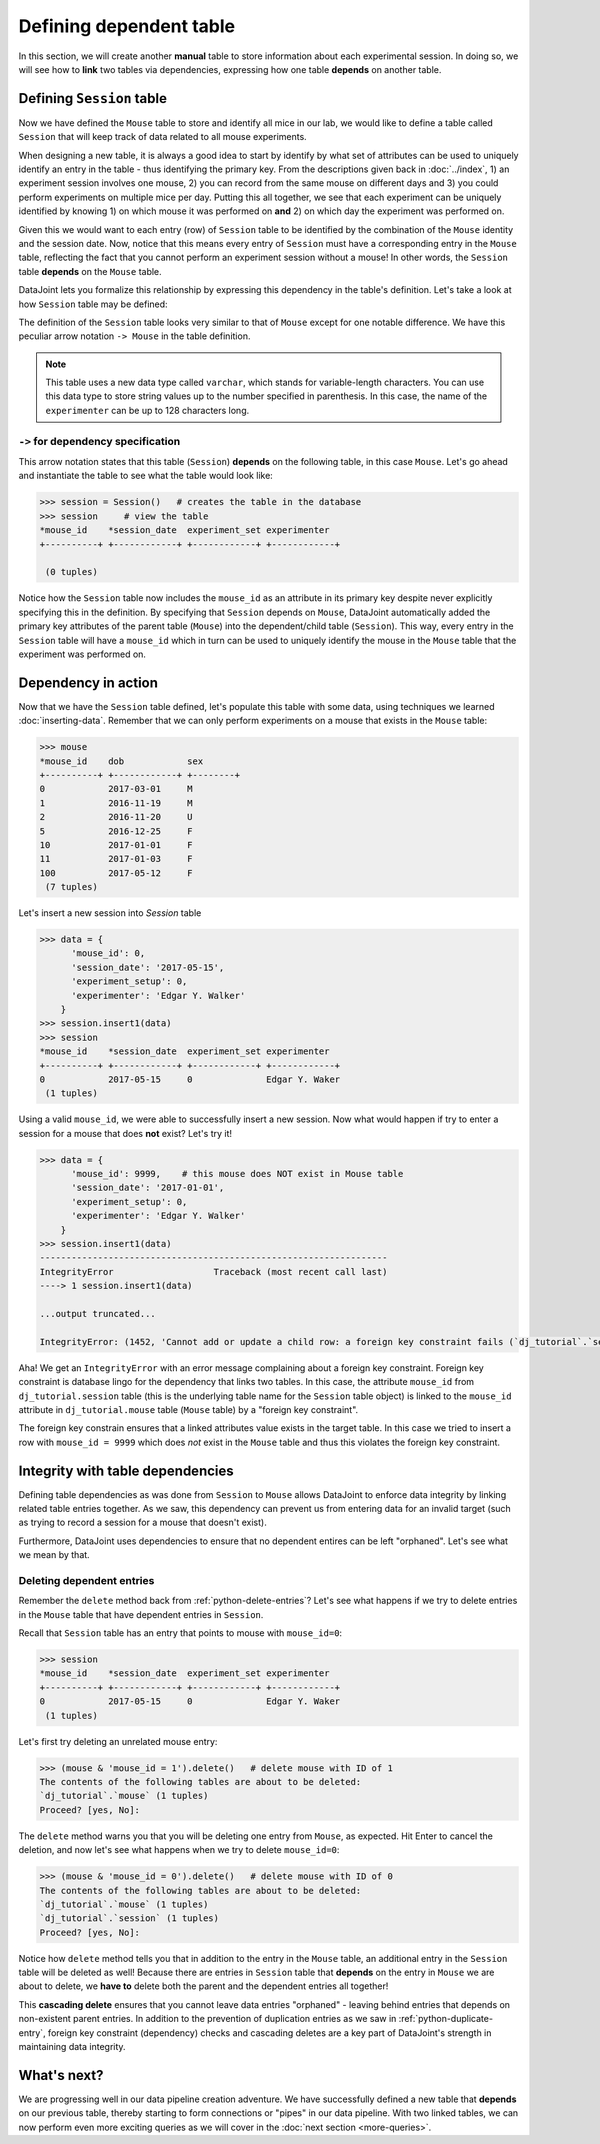 Defining dependent table
========================

In this section, we will create another **manual** table to store information about each experimental
session. In doing so, we will see how to **link** two tables via dependencies, expressing how
one table **depends** on another table.

Defining ``Session`` table
--------------------------
Now we have defined the ``Mouse`` table to store and identify all mice in our lab, we would like to
define a table called ``Session`` that will keep track of data related to all mouse experiments.

When designing a new table, it is always a good idea to start by identify by what set of attributes 
can be used to uniquely identify an entry in the table - thus identifying the primary key.
From the descriptions given back in :doc:`../index`, 1) an experiment session involves
one mouse, 2) you can record from the same mouse on different days and 3) you could perform experiments on multiple mice per day. Putting this all together, we see that each experiment
can be uniquely identified by knowing 1) on which mouse it was performed on **and** 2) on which
day the experiment was performed on.

Given this we would want to each entry (row) of ``Session`` table to be identified by the combination of
the ``Mouse`` identity and the session date. Now, notice that this means every entry of ``Session`` must
have a corresponding entry in the ``Mouse`` table, reflecting the fact that you cannot perform an
experiment session without a mouse! In other words, the ``Session`` table **depends** on the ``Mouse``
table.

DataJoint lets you formalize this relationship by expressing this dependency in the table's definition. Let's take
a look at how ``Session`` table may be defined:

.. code-block:: python
   :emphasize-lines: 5

   @schema
   class Session(dj.Manual):
       definition = """
       # experiment session
       -> Mouse
       session_date: date            # session date
       ---
       experiment_setup: int         # experiment setup ID
       experimenter: varchar(128)    # name of the experimenter
       """


The definition of the ``Session`` table looks very similar to that of ``Mouse`` except for one notable
difference. We have this peculiar arrow notation ``-> Mouse`` in the table definition.

.. note::
  This table uses a new data type called ``varchar``, which stands for variable-length characters.
  You can use this data type to store string values up to the number specified in parenthesis. In this
  case, the name of the ``experimenter`` can be up to 128 characters long.


``->`` for dependency specification
^^^^^^^^^^^^^^^^^^^^^^^^^^^^^^^^^^^
This arrow notation states that this table (``Session``) **depends** on the following table, in this
case ``Mouse``. Let's go ahead and instantiate the table to see what the table would look like:

.. code-block:: python

  >>> session = Session()   # creates the table in the database
  >>> session     # view the table
  *mouse_id    *session_date  experiment_set experimenter
  +----------+ +------------+ +------------+ +------------+

   (0 tuples)

Notice how the ``Session`` table now includes the ``mouse_id`` as an attribute in its primary key despite 
never explicitly specifying this in the definition. By specifying that ``Session`` depends on ``Mouse``,
DataJoint automatically added the primary key attributes of the parent table (``Mouse``) into
the dependent/child table (``Session``). This way, every entry in the ``Session`` table will have a
``mouse_id`` which in turn can be used to uniquely identify the mouse in the ``Mouse`` table that the experiment was performed on.

Dependency in action
--------------------
Now that we have the ``Session`` table defined, let's populate this table with some data, using techniques we
learned :doc:`inserting-data`. Remember that we can only perform experiments on a mouse that exists in the ``Mouse`` table:

.. code-block:: python

  >>> mouse
  *mouse_id    dob            sex
  +----------+ +------------+ +--------+
  0            2017-03-01     M
  1            2016-11-19     M
  2            2016-11-20     U
  5            2016-12-25     F
  10           2017-01-01     F
  11           2017-01-03     F
  100          2017-05-12     F
   (7 tuples)

Let's insert a new session into `Session` table

.. code-block:: python

  >>> data = {
        'mouse_id': 0,
        'session_date': '2017-05-15',
        'experiment_setup': 0,
        'experimenter': 'Edgar Y. Walker'
      }
  >>> session.insert1(data)
  >>> session
  *mouse_id    *session_date  experiment_set experimenter
  +----------+ +------------+ +------------+ +------------+
  0            2017-05-15     0              Edgar Y. Waker
   (1 tuples)

Using a valid ``mouse_id``, we were able to successfully insert a new session. Now what would happen
if try to enter a session for a mouse that does **not** exist? Let's try it!

.. code-block:: python

  >>> data = {
        'mouse_id': 9999,    # this mouse does NOT exist in Mouse table
        'session_date': '2017-01-01',
        'experiment_setup': 0,
        'experimenter': 'Edgar Y. Walker'
      }
  >>> session.insert1(data)
  ------------------------------------------------------------------
  IntegrityError                   Traceback (most recent call last)
  ----> 1 session.insert1(data)

  ...output truncated...

  IntegrityError: (1452, 'Cannot add or update a child row: a foreign key constraint fails (`dj_tutorial`.`session`, CONSTRAINT `session_ibfk_1` FOREIGN KEY (`mouse_id`) REFERENCES `mouse` (`mouse_id`) ON UPDATE CASCADE)')

Aha! We get an ``IntegrityError`` with an error message complaining about a 
foreign key constraint. Foreign key constraint is database lingo for the dependency that
links two tables. In this case, the attribute ``mouse_id`` from ``dj_tutorial.session`` table
(this is the underlying table name for the ``Session`` table object) is linked to the ``mouse_id``
attribute in ``dj_tutorial.mouse`` table (``Mouse`` table) by a "foreign key constraint".

The foreign key constrain ensures that a linked attributes value exists in the target table. In this
case we tried to insert a row with ``mouse_id = 9999`` which does *not* exist in the ``Mouse``
table and thus this violates the foreign key constraint.

Integrity with table dependencies
---------------------------------

Defining table dependencies as was done from ``Session`` to ``Mouse`` allows
DataJoint to enforce data integrity by linking related table entries together. As we saw,
this dependency can prevent us from entering data for an invalid target (such as trying to
record a session for a mouse that doesn't exist). 

Furthermore, DataJoint uses dependencies to ensure that no dependent entires can be left "orphaned". Let's see what we mean by that.

Deleting dependent entries
^^^^^^^^^^^^^^^^^^^^^^^^^^
Remember the ``delete`` method back from :ref:`python-delete-entries`? Let's see what happens 
if we try to delete entries in the ``Mouse`` table that have dependent entries in ``Session``.

Recall that ``Session`` table has an entry that points to mouse with ``mouse_id=0``:

.. code-block:: python
  
  >>> session
  *mouse_id    *session_date  experiment_set experimenter
  +----------+ +------------+ +------------+ +------------+
  0            2017-05-15     0              Edgar Y. Waker
   (1 tuples)

Let's first try deleting an unrelated mouse entry:

.. code-block:: python

  >>> (mouse & 'mouse_id = 1').delete()   # delete mouse with ID of 1
  The contents of the following tables are about to be deleted:
  `dj_tutorial`.`mouse` (1 tuples)
  Proceed? [yes, No]:

The ``delete`` method warns you that you will be deleting one entry from ``Mouse``, as expected. Hit Enter to cancel the deletion, and now let's see what happens when we try to delete ``mouse_id=0``:

.. code-block:: python

  >>> (mouse & 'mouse_id = 0').delete()   # delete mouse with ID of 0
  The contents of the following tables are about to be deleted:
  `dj_tutorial`.`mouse` (1 tuples)
  `dj_tutorial`.`session` (1 tuples)
  Proceed? [yes, No]:

Notice how ``delete`` method tells you that in addition to the entry in the ``Mouse`` table,
an additional entry in the ``Session`` table will be deleted as well! Because there are
entries in ``Session`` table that **depends** on the entry in ``Mouse`` we are about to delete,
we **have to** delete both the parent and the dependent entries all together!

This **cascading delete** ensures that you cannot leave data entries "orphaned" - leaving behind
entries that depends on non-existent parent entries. In addition to the prevention of duplication
entries as we saw in :ref:`python-duplicate-entry`, foreign key constraint (dependency) checks and
cascading deletes are a key part of DataJoint's strength in maintaining data integrity.

What's next?
------------
We are progressing well in our data pipeline creation adventure. We have successfully defined a
new table that **depends** on our previous table, thereby starting to form connections or "pipes"
in our data pipeline. With two linked tables, we can now perform even more exciting queries as 
we will cover in the :doc:`next section <more-queries>`.
